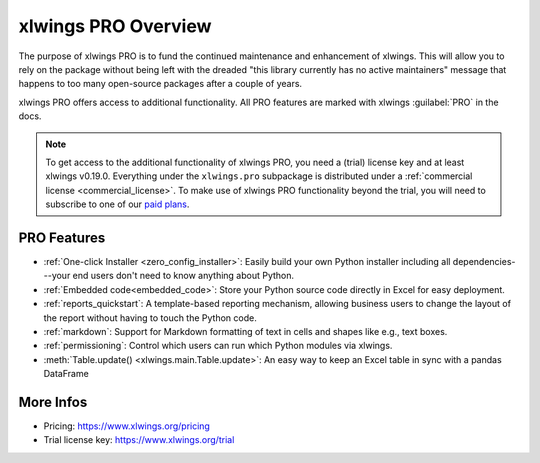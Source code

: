 .. _pro:

xlwings PRO Overview
====================

The purpose of xlwings PRO is to fund the continued maintenance and enhancement of xlwings. This will allow you to rely on the package without being left with the dreaded "this library currently has no active maintainers" message that happens to too many open-source packages after a couple of years.

xlwings PRO offers access to additional functionality. All PRO features are marked with xlwings :guilabel:`PRO` in the docs.

.. note::
    To get access to the additional functionality of xlwings PRO, you need a (trial) license key and at least xlwings v0.19.0. Everything under the ``xlwings.pro`` subpackage is distributed under a :ref:`commercial license <commercial_license>`. To make use of xlwings PRO functionality beyond the trial, you will need to subscribe to one of our `paid plans <https://www.xlwings.org/pricing>`_.

PRO Features
------------

* :ref:`One-click Installer <zero_config_installer>`: Easily build your own Python installer including all dependencies---your end users don't need to know anything about Python.
* :ref:`Embedded code<embedded_code>`: Store your Python source code directly in Excel for easy deployment.
* :ref:`reports_quickstart`: A template-based reporting mechanism, allowing business users to change the layout of the report without having to touch the Python code.
* :ref:`markdown`: Support for Markdown formatting of text in cells and shapes like e.g., text boxes.
* :ref:`permissioning`: Control which users can run which Python modules via xlwings.
* :meth:`Table.update() <xlwings.main.Table.update>`: An easy way to keep an Excel table in sync with a pandas DataFrame

More Infos
----------

* Pricing: https://www.xlwings.org/pricing
* Trial license key: https://www.xlwings.org/trial